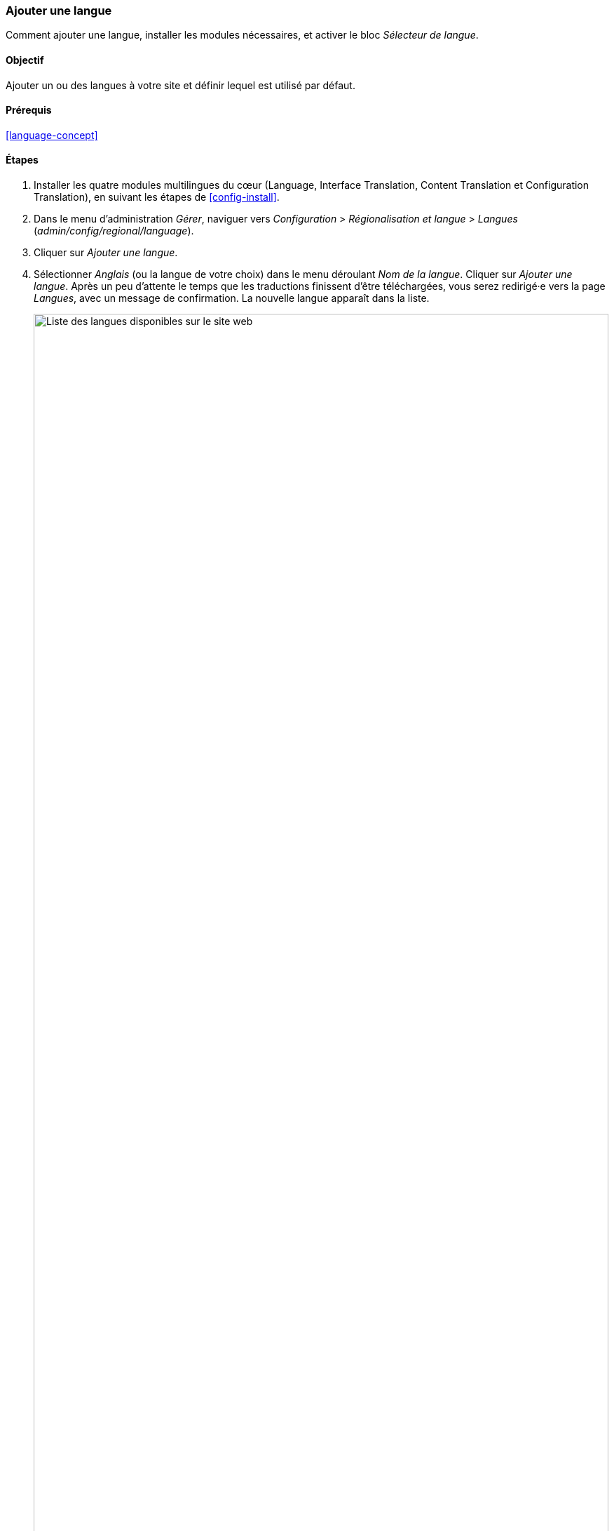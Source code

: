 [[language-add]]

=== Ajouter une langue

[role="summary"]
Comment ajouter une langue, installer les modules nécessaires, et activer le
bloc _Sélecteur de langue_.

(((Langue,ajouter)))
(((Modules multilingues,installer)))
(((Modules multilingues,activer)))
(((Module Language,installer)))
(((Module Content Translation,installer)))
(((Module Configuration Translation,installer)))
(((Module Interface Translation,installer)))
(((Module,Language)))
(((Module,Content Translation)))
(((Module,Configuration Translation)))
(((Module,Interface Translation)))

==== Objectif

Ajouter un ou des langues à votre site et définir lequel est utilisé par défaut.

==== Prérequis

<<language-concept>>

// ==== Site prerequisites

==== Étapes

. Installer les quatre modules multilingues du cœur (Language, Interface
Translation, Content Translation et Configuration Translation), en suivant les
étapes de <<config-install>>.

. Dans le menu d'administration _Gérer_, naviguer vers _Configuration_ >
_Régionalisation et langue_ > _Langues_ (_admin/config/regional/language_).

. Cliquer sur _Ajouter une langue_.

. Sélectionner _Anglais_ (ou la langue de votre choix) dans le menu déroulant
_Nom de la langue_. Cliquer sur _Ajouter une langue_. Après un peu d'attente le
temps que les traductions finissent d'être téléchargées, vous serez redirigé·e
vers la page _Langues_, avec un message de confirmation. La nouvelle langue
apparaît dans la liste.
+
--
// Confirmation and language list after adding Spanish language.
image:images/language-add-list.png["Liste des langues disponibles sur le site web",width="100%"]
--

. Suivre les étapes dans <<block-place>> pour placer le bloc _Sélecteur de
langue_ dans la région _Sidebar second_. Cela permettra aux visiteurs du site de
changer de langue, une fois que votre site aura été traduit.

==== Pour approfondir

* <<language-content-config>>
* <<language-content-translate>>

// ==== Related concepts

==== Vidéos (en anglais)

// Video from Drupalize.Me.
video::https://www.youtube-nocookie.com/embed/8Yu0G4gJ0f4[title="Adding a Language"]

==== Pour aller plus loin

https://www.drupal.org/docs/multilingual-guide[_Drupal.org_ community documentation page "Multilingual guide"]


*Attributions*

Écrit et modifié par https://www.drupal.org/u/yrvyn[Leila Tite],
https://www.drupal.org/u/jhodgdon[Jennifer Hodgdon] et
https://www.drupal.org/u/batigolix[Boris Doesborg]. Traduit par
https://www.drupal.org/u/fmb[Felip Manyer i Ballester].
